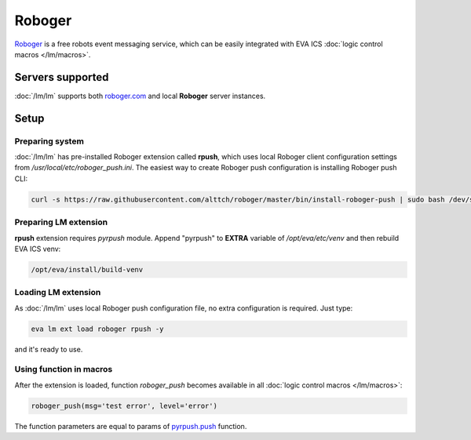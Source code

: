 Roboger
*******

`Roboger <https://roboger.com/>`_ is a free robots event messaging service,
which can be easily integrated with EVA ICS :doc:`logic control macros
</lm/macros>`.

Servers supported
=================

:doc:`/lm/lm` supports both `roboger.com <https://roboger.com/>`_ and local
**Roboger** server instances.

Setup
=====

Preparing system
----------------

:doc:`/lm/lm` has pre-installed Roboger extension called **rpush**, which uses
local Roboger client configuration settings from
*/usr/local/etc/roboger_push.ini*. The easiest way to create Roboger push
configuration is installing Roboger push CLI:

.. code:: bash

   curl -s https://raw.githubusercontent.com/alttch/roboger/master/bin/install-roboger-push | sudo bash /dev/stdin YOUR_ROBOGER_ADDRESS


Preparing LM extension
----------------------

**rpush** extension requires *pyrpush* module. Append "pyrpush" to **EXTRA**
variable of */opt/eva/etc/venv* and then rebuild EVA ICS venv:

.. code:: bash

   /opt/eva/install/build-venv

Loading LM extension
--------------------

As :doc:`/lm/lm` uses local Roboger push configuration file, no extra
configuration is required. Just type:

.. code:: bash

   eva lm ext load roboger rpush -y

and it's ready to use.

Using function in macros
------------------------

After the extension is loaded, function *roboger_push* becomes available in all
:doc:`logic control macros </lm/macros>`:

.. code:: python

   roboger_push(msg='test error', level='error')

The function parameters are equal to params of `pyrpush.push
<https://pypi.org/project/pyrpush/>`_ function.
